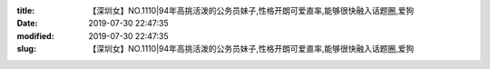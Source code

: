 
:title: 【深圳女】NO.1110|94年高挑活泼的公务员妹子,性格开朗可爱直率,能够很快融入话题圈,爱狗
:date: 2019-07-30 22:47:35
:modified: 2019-07-30 22:47:35
:slug: 【深圳女】NO.1110|94年高挑活泼的公务员妹子,性格开朗可爱直率,能够很快融入话题圈,爱狗


.. raw:: html
    :file: html/【深圳女】NO.1110|94年高挑活泼的公务员妹子,性格开朗可爱直率,能够很快融入话题圈,爱狗.html
